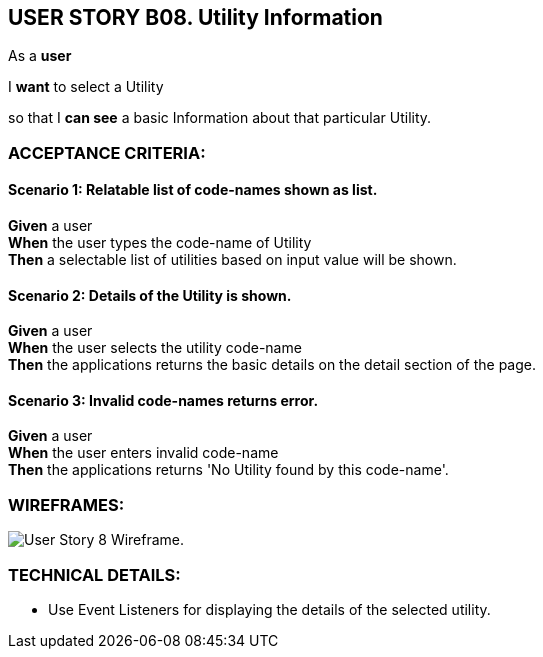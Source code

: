 USER STORY B08. Utility Information
-----------------------------------
As a *user*

I *want* to select a Utility

so that I *can see* a basic Information about that particular Utility.


ACCEPTANCE CRITERIA:
~~~~~~~~~~~~~~~~~~~~

Scenario 1: Relatable list of code-names shown as list.
^^^^^^^^^^^^^^^^^^^^^^^^^^^^^^^^^^^^^^^^^^^^^^^^^^^^^^^
*Given* a user +
*When* the user types the code-name of Utility +
*Then* a selectable list of utilities based on input value will be shown.

Scenario 2: Details of the Utility is shown.
^^^^^^^^^^^^^^^^^^^^^^^^^^^^^^^^^^^^^^^^^^^^
*Given* a user +
*When* the user selects the utility code-name +
*Then* the applications returns the basic details on the detail section of the page.

Scenario 3: Invalid code-names returns error.
^^^^^^^^^^^^^^^^^^^^^^^^^^^^^^^^^^^^^^^^^^^^^
*Given* a user +
*When* the user enters invalid code-name  +
*Then* the applications returns 'No Utility found by this code-name'.

WIREFRAMES:
~~~~~~~~~~~
image:img/usb08_wireframe.png[alt="User Story 8 Wireframe."]


TECHNICAL DETAILS:
~~~~~~~~~~~~~~~~~~
- Use Event Listeners for displaying the details of the selected utility.
